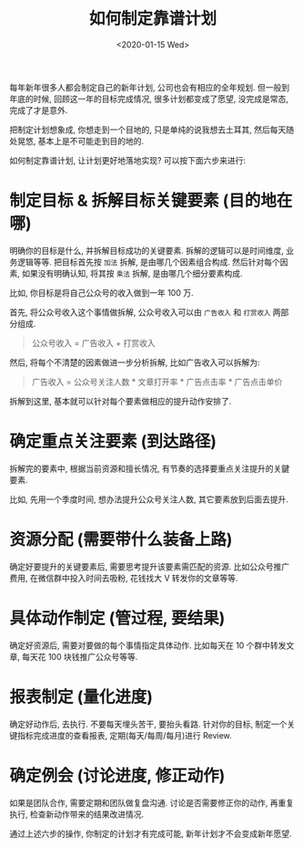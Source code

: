 #+TITLE: 如何制定靠谱计划
#+DATE: <2020-01-15 Wed>
#+OPTIONS: toc:nil num:nil

每年新年很多人都会制定自己的新年计划, 公司也会有相应的全年规划. 但一般到年底的时候, 回顾这一年的目标完成情况, 很多计划都变成了愿望, 没完成是常态, 完成了才是意外.

把制定计划想象成, 你想走到一个目地的, 只是单纯的说我想去土耳其, 然后每天随处晃悠, 基本上是不可能走到目的地的.

如何制定靠谱计划, 让计划更好地落地实现?  可以按下面六步来进行:

* 制定目标 & 拆解目标关键要素 (目的地在哪)
明确你的目标是什么, 并拆解目标成功的关键要素. 拆解的逻辑可以是时间维度, 业务逻辑等等. 把目标首先按 =加法= 拆解, 是由哪几个因素组合构成. 然后针对每个因素, 如果没有明确认知, 将其按 =乘法= 拆解, 是由哪几个细分要素构成.

比如, 你目标是将自己公众号的收入做到一年 100 万.

首先, 将公众号收入这个事情做拆解, 公众号收入可以由 =广告收入= 和 =打赏收入= 两部分组成.


#+BEGIN_QUOTE
公众号收入 = 广告收入 + 打赏收入
#+END_QUOTE

然后, 将每个不清楚的因素做进一步分析拆解, 比如广告收入可以拆解为:

#+BEGIN_QUOTE
广告收入 = 公众号关注人数 * 文章打开率 * 广告点击率 * 广告点击单价
#+END_QUOTE

拆解到这里, 基本就可以针对每个要素做相应的提升动作安排了.

* 确定重点关注要素 (到达路径)

拆解完的要素中, 根据当前资源和擅长情况, 有节奏的选择要重点关注提升的关鍵要素.

比如, 先用一个季度时间, 想办法提升公众号关注人数, 其它要素放到后面去提升.

* 资源分配 (需要带什么装备上路)

确定好要提升的关键要素后, 需要思考提升该要素需匹配的资源. 比如公众号推广费用, 在微信群中投入时间去吸粉, 花钱找大 V 转发你的文章等等.

* 具体动作制定 (管过程, 要结果)

确定好资源后, 需要对要做的每个事情指定具体动作. 比如每天在 10 个群中转发文章, 每天花 100 块钱推广公众号等等.

* 报表制定 (量化进度)

确定好动作后, 去执行. 不要每天埋头苦干, 要抬头看路. 针对你的目标, 制定一个关键指标完成进度的查看报表, 定期(每天/每周/每月)进行 Review.

* 确定例会 (讨论进度, 修正动作)

如果是团队合作, 需要定期和团队做复盘沟通. 讨论是否需要修正你的动作, 再重复执行, 检查新动作带来的结果改进情况.


通过上述六步的操作, 你制定的计划才有完成可能, 新年计划才不会变成新年愿望.
